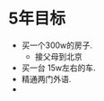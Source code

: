 * 5年目标
  :LOGBOOK:
  CLOCK: [2011-09-27 Tue 11:36]
  :END:
 - 买一个300w的房子.
   - 接父母到北京
 - 买一台 15w左右的车.
 - 精通两门外语.
 - 
